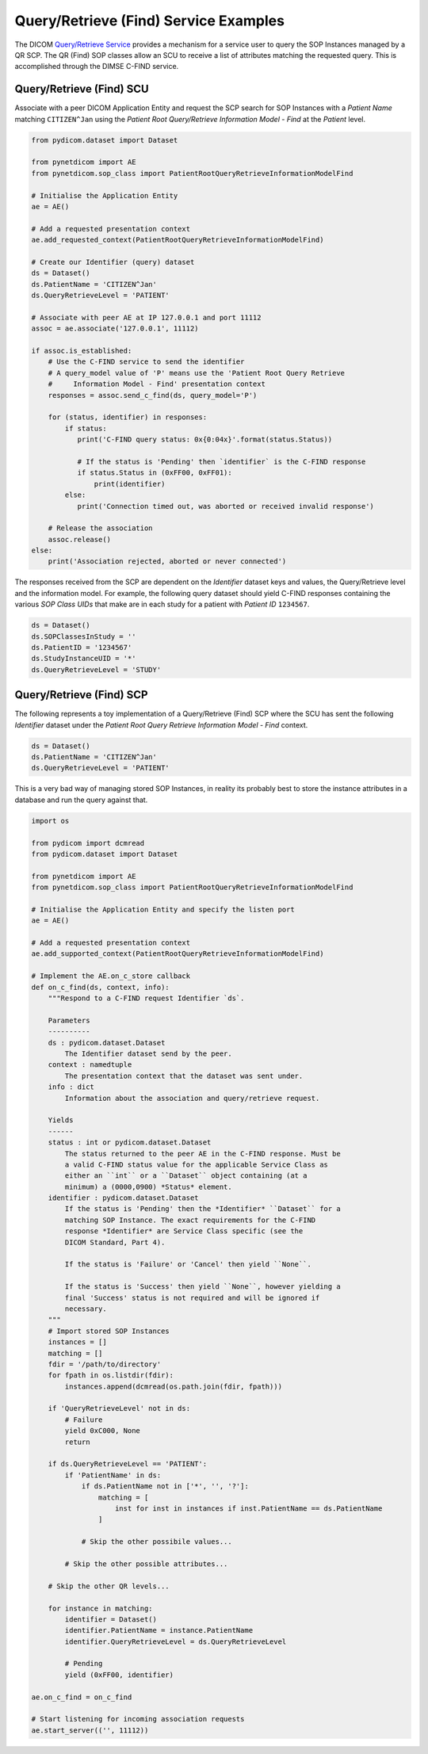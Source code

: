 Query/Retrieve (Find) Service Examples
~~~~~~~~~~~~~~~~~~~~~~~~~~~~~~~~~~~~~~

The DICOM `Query/Retrieve Service <http://dicom.nema.org/medical/dicom/current/output/html/part04.html#chapter_C>`_
provides a mechanism for a service user to query the SOP Instances managed
by a QR SCP. The QR (Find) SOP classes allow an SCU to receive a list of
attributes matching the requested query. This is accomplished through the
DIMSE C-FIND service.


Query/Retrieve (Find) SCU
.........................

Associate with a peer DICOM Application Entity and request the SCP search for
SOP Instances with a *Patient Name* matching ``CITIZEN^Jan`` using the *Patient
Root Query/Retrieve Information Model - Find* at the *Patient* level.

.. code-block:: python

   from pydicom.dataset import Dataset

   from pynetdicom import AE
   from pynetdicom.sop_class import PatientRootQueryRetrieveInformationModelFind

   # Initialise the Application Entity
   ae = AE()

   # Add a requested presentation context
   ae.add_requested_context(PatientRootQueryRetrieveInformationModelFind)

   # Create our Identifier (query) dataset
   ds = Dataset()
   ds.PatientName = 'CITIZEN^Jan'
   ds.QueryRetrieveLevel = 'PATIENT'

   # Associate with peer AE at IP 127.0.0.1 and port 11112
   assoc = ae.associate('127.0.0.1', 11112)

   if assoc.is_established:
       # Use the C-FIND service to send the identifier
       # A query_model value of 'P' means use the 'Patient Root Query Retrieve
       #     Information Model - Find' presentation context
       responses = assoc.send_c_find(ds, query_model='P')

       for (status, identifier) in responses:
           if status:
              print('C-FIND query status: 0x{0:04x}'.format(status.Status))

              # If the status is 'Pending' then `identifier` is the C-FIND response
              if status.Status in (0xFF00, 0xFF01):
                  print(identifier)
           else:
              print('Connection timed out, was aborted or received invalid response')

       # Release the association
       assoc.release()
   else:
       print('Association rejected, aborted or never connected')

The responses received from the SCP are dependent on the *Identifier* dataset
keys and values, the Query/Retrieve level and the information model. For
example, the following query dataset should yield C-FIND responses containing
the various *SOP Class UIDs* that make are in each study for a patient with
*Patient ID* ``1234567``.

.. code-block:: python

    ds = Dataset()
    ds.SOPClassesInStudy = ''
    ds.PatientID = '1234567'
    ds.StudyInstanceUID = '*'
    ds.QueryRetrieveLevel = 'STUDY'


Query/Retrieve (Find) SCP
.........................

The following represents a toy implementation of a Query/Retrieve (Find) SCP
where the SCU has sent the following *Identifier* dataset under the *Patient
Root Query Retrieve Information Model - Find* context.

.. code-block:: python

   ds = Dataset()
   ds.PatientName = 'CITIZEN^Jan'
   ds.QueryRetrieveLevel = 'PATIENT'

This is a very bad way of managing stored SOP Instances, in reality its
probably best to store the instance attributes in a database and run the
query against that.

.. code-block:: python

   import os

   from pydicom import dcmread
   from pydicom.dataset import Dataset

   from pynetdicom import AE
   from pynetdicom.sop_class import PatientRootQueryRetrieveInformationModelFind

   # Initialise the Application Entity and specify the listen port
   ae = AE()

   # Add a requested presentation context
   ae.add_supported_context(PatientRootQueryRetrieveInformationModelFind)

   # Implement the AE.on_c_store callback
   def on_c_find(ds, context, info):
       """Respond to a C-FIND request Identifier `ds`.

       Parameters
       ----------
       ds : pydicom.dataset.Dataset
           The Identifier dataset send by the peer.
       context : namedtuple
           The presentation context that the dataset was sent under.
       info : dict
           Information about the association and query/retrieve request.

       Yields
       ------
       status : int or pydicom.dataset.Dataset
           The status returned to the peer AE in the C-FIND response. Must be
           a valid C-FIND status value for the applicable Service Class as
           either an ``int`` or a ``Dataset`` object containing (at a
           minimum) a (0000,0900) *Status* element.
       identifier : pydicom.dataset.Dataset
           If the status is 'Pending' then the *Identifier* ``Dataset`` for a
           matching SOP Instance. The exact requirements for the C-FIND
           response *Identifier* are Service Class specific (see the
           DICOM Standard, Part 4).

           If the status is 'Failure' or 'Cancel' then yield ``None``.

           If the status is 'Success' then yield ``None``, however yielding a
           final 'Success' status is not required and will be ignored if
           necessary.
       """
       # Import stored SOP Instances
       instances = []
       matching = []
       fdir = '/path/to/directory'
       for fpath in os.listdir(fdir):
           instances.append(dcmread(os.path.join(fdir, fpath)))

       if 'QueryRetrieveLevel' not in ds:
           # Failure
           yield 0xC000, None
           return

       if ds.QueryRetrieveLevel == 'PATIENT':
           if 'PatientName' in ds:
               if ds.PatientName not in ['*', '', '?']:
                   matching = [
                       inst for inst in instances if inst.PatientName == ds.PatientName
                   ]

               # Skip the other possibile values...

           # Skip the other possible attributes...

       # Skip the other QR levels...

       for instance in matching:
           identifier = Dataset()
           identifier.PatientName = instance.PatientName
           identifier.QueryRetrieveLevel = ds.QueryRetrieveLevel

           # Pending
           yield (0xFF00, identifier)

   ae.on_c_find = on_c_find

   # Start listening for incoming association requests
   ae.start_server(('', 11112))
